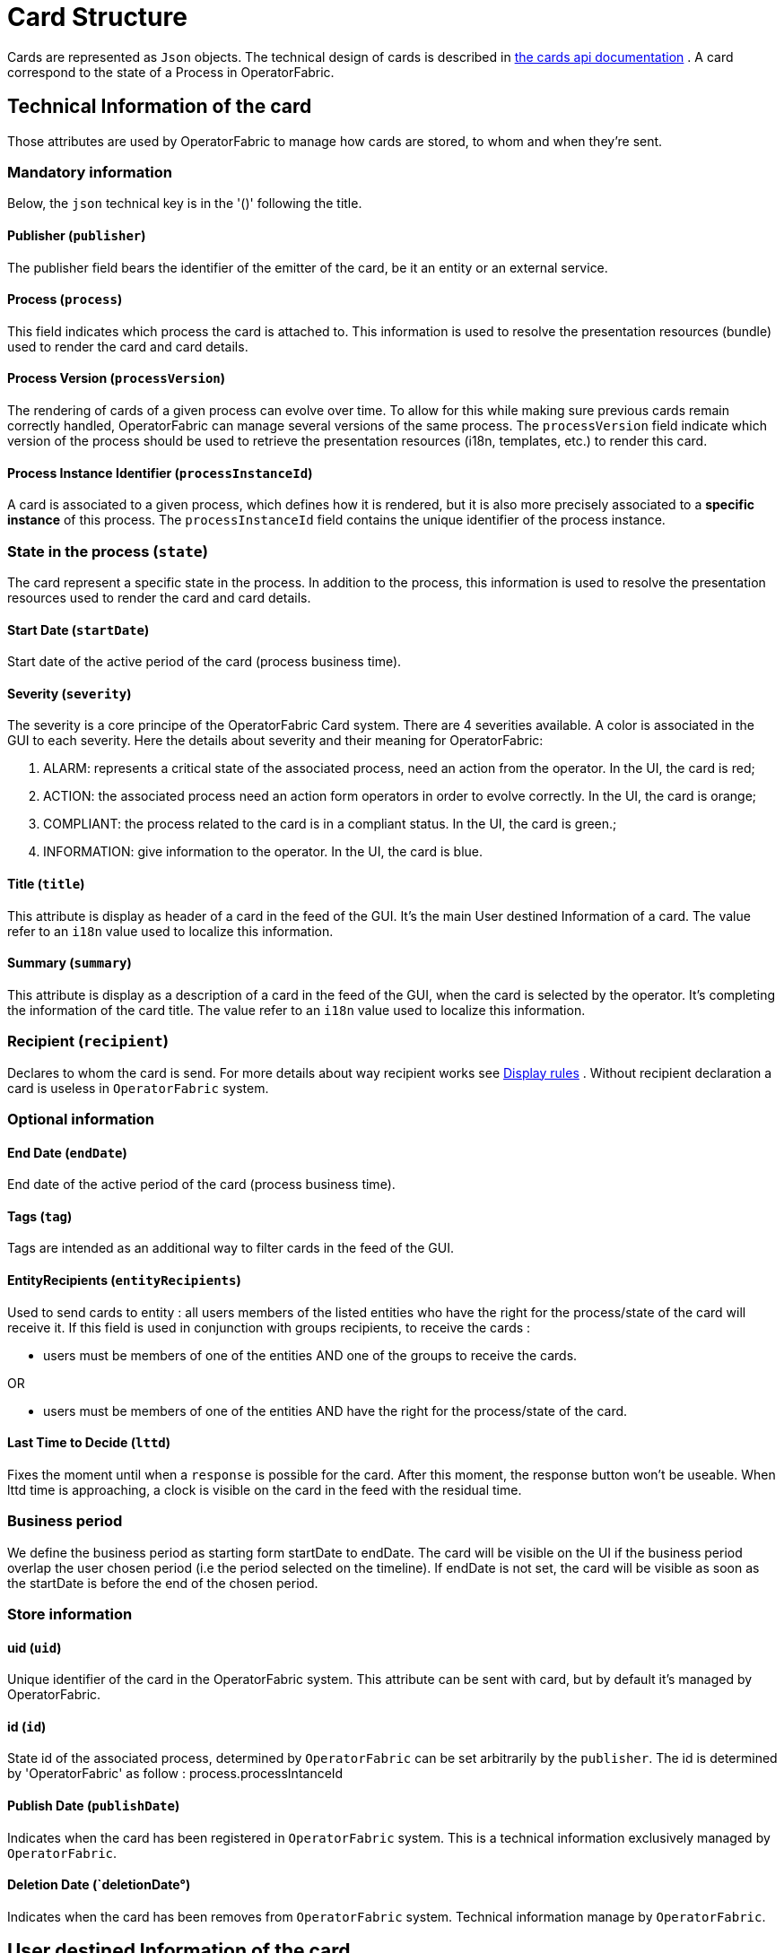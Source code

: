 // Copyright (c) 2018-2020 RTE (http://www.rte-france.com)
// See AUTHORS.txt
// This document is subject to the terms of the Creative Commons Attribution 4.0 International license.
// If a copy of the license was not distributed with this
// file, You can obtain one at https://creativecommons.org/licenses/by/4.0/.
// SPDX-License-Identifier: CC-BY-4.0

//TODO Remove unnecessary anchors
[[card_structure]]
= Card Structure

Cards are represented as `Json` objects. The technical design of cards is described in
ifdef::single-page-doc[link:../api/cards/[the cards api documentation]]
ifndef::single-page-doc[link:{gradle-rootdir}/documentation/current/api/cards/[the cards api documentation]]
. A card correspond to the state of a Process in OperatorFabric.

== Technical Information of the card

Those attributes are used by OperatorFabric to manage how cards are stored, to whom and when they're sent.

=== Mandatory information

Below, the `json` technical key is in the '()' following the title.

==== Publisher (`publisher`)
The publisher field bears the identifier of the emitter of the card, be it an entity or an external service.

[[card_process]]
==== Process (`process`)
This field indicates which process the card is attached to. This information is used to resolve the presentation
resources (bundle) used to render the card and card details.

[[card_process_version]]
==== Process Version (`processVersion`)
The rendering of cards of a given process can evolve over time. To allow for this while making sure previous cards
remain correctly handled, OperatorFabric can manage several versions of the same process.
The `processVersion` field indicate which version of the process should be used to retrieve the presentation resources
(i18n, templates, etc.) to render this card.

==== Process Instance Identifier (`processInstanceId`)
A card is associated to a given process, which defines how it is rendered, but it is also more precisely associated to
a *specific instance* of this process. The `processInstanceId` field contains the unique identifier of the process instance.

=== State in the process (`state`)
The card represent a specific state in the process. In addition to the process, this information is used to resolve the presentation
resources used to render the card and card details.

[[start_date]]
==== Start Date (`startDate`)

Start date of the active period of the card (process business time).

==== Severity (`severity`)

The severity is a core principe of the OperatorFabric Card system. There are 4 severities available.
A color is associated in the GUI to each severity. Here the details about severity and their meaning for OperatorFabric:

1. ALARM: represents a critical state of the associated process, need an action from the operator. In the UI, the card is red;
2. ACTION: the associated process need an action form operators in order to evolve correctly. In the UI, the card is orange;
3. COMPLIANT: the process related to the card is in a compliant status. In the UI, the card is green.;
4. INFORMATION: give information to the operator. In the UI, the card is blue.

[[card_title]]
==== Title (`title`)

This attribute is display as header of a card in the feed of the GUI. It's the main User destined Information of a card. The value refer to an `i18n` value used to localize this information.

[[card_summary]]
==== Summary (`summary`)

This attribute is display as a description of a card in the feed of the GUI, when the card is selected by the operator. It's completing the information of the card title. The value refer to an `i18n` value used to localize this information.

=== Recipient (`recipient`)

Declares to whom the card is send. For more details about way recipient works see
ifdef::single-page-doc[<<display_rules, Display rules>>]
ifndef::single-page-doc[<<{gradle-rootdir}/documentation/current/reference_doc/index.adoc#display_rules, Display rules>>]
. Without recipient declaration a card is useless in `OperatorFabric` system.

=== Optional information



[[end_date]]
==== End Date (`endDate`)

End date of the active period of the card (process business time).

==== Tags (`tag`)

Tags are intended as an additional way to filter cards in the feed of the GUI.

==== EntityRecipients (`entityRecipients`)

Used to send cards to entity : all users members of the listed entities who have the right for the process/state of the card will receive it. If this field is used in conjunction with groups recipients, to receive the cards :

* users must be members of one of the entities AND one of the groups to receive the cards.

OR

* users must be members of one of the entities AND have the right for the process/state of the card.

==== Last Time to Decide (`lttd`)

Fixes the moment until when a `response` is possible for the card. After this moment, the response button won't be useable. When lttd time is approaching, a clock is visible on the card in the feed with the residual time.  

=== Business period 

We define the business period as starting form startDate to endDate.  The card will be visible on the UI if the business period overlap the user chosen period (i.e the period selected on  the timeline). If endDate is not set, the  card will be visible as soon as the startDate is before the end of the chosen period.


=== Store information 

==== uid (`uid`)

Unique identifier of the card in the OperatorFabric system. This attribute can be sent with card, but by default it's managed by OperatorFabric.

==== id (`id`)

State id of the associated process, determined by `OperatorFabric` can be set arbitrarily by the `publisher`. The id is determined by 'OperatorFabric' as follow : process.processIntanceId

==== Publish Date (`publishDate`)

Indicates when the card has been registered in `OperatorFabric` system. This is a technical information exclusively managed by `OperatorFabric`.

==== Deletion Date (`deletionDate°)

Indicates when the card has been removes from `OperatorFabric` system. Technical information manage by `OperatorFabric`.

== User destined Information of the card

There are two kind of User destined information in a card. Some are restricted to the card format, others are defined by the publisher as long as there are encoded in `json` format. 

=== in Card Format

==== Title (`title`)

See
ifdef::single-page-doc[<<card_title, Title>>]
ifndef::single-page-doc[<<{gradle-rootdir}/documentation/current/reference_doc/index.adoc#card_title, Title>>]
.

==== Summary (`summary`)

See
ifdef::single-page-doc[<<card_summary, Summary>>]
ifndef::single-page-doc[<<{gradle-rootdir}/documentation/current/reference_doc/index.adoc#card_summary, Summary>>]
.

=== Custom part

==== Data (`data`)

Determines where custom information is store. The content in this attribute, is purely `publisher` choice.
This content, as long as it's in `json` format can be used to display details. For the way the details are
displayed, see below.


[WARNING]
You must not use dot in json field names. In this case, the card will be refused with following message :
"Error, unable to handle pushed Cards: Map key xxx.xxx contains dots but no replacement was configured!""

== Presentation Information of the card

=== details (`details`)

This attribute is a string of objects containing a `title` attribute which is `i18n` key and a `template` attribute
which refers to a template name contained in the publisher bundle. The bundle in which those resources will be looked
for is the one corresponding to the
ifdef::single-page-doc[<<card_process_version, version>>]
ifndef::single-page-doc[<<{gradle-rootdir}/documentation/current/reference_doc/index.adoc#card_process_version, version>>]
declared in the card for the current
ifdef::single-page-doc[<<card_process, process>>]
ifndef::single-page-doc[<<{gradle-rootdir}/documentation/current/reference_doc/index.adoc#card_process, process>>]
.
If no resource is found, either because there is no bundle for the given version or
there is no resource for the given key, then the corresponding key is displayed in the details section of the GUI.


*example:*

The `TEST` process only has a `0.1` version uploaded in the current `OperatorFabric` system. The `details` value is
`[{"title":{"key":"first.tab.title"},"template":"template0"}]`.

If the `processVersion` of the card is `2` then only the `title` key declared in the `details` array will be displayed
without any translation, i.e. the tab will contains `TEST.2.first.tab.title` and will be empty. If the `l10n` for
the title is not available, then the tab title will be still `TEST.2.first.tab.title` but the template will be computed
and the details section will display the template content.

=== TimeSpans (`timeSpans`)

When the simple startDate and endDate are not enough to characterize your
process business times, you can add a list of TimeSpan to your card. TimeSpans
are rendered in the timeline component as cluster bubbles. This has no effect on the feed
content.

*example :*

to display the card two times in the timeline you can add two TimeSpan to your
card:

....
{
	"publisher":"TSO1",
	"publisherVersion":"0.1",
	"process":"process",
	"processInstanceId":"process-000",
	"startDate":1546297200000,
	"severity":"INFORMATION",
	...
	"timeSpans" : [
        {"start" : 1546297200000},
        {"start" : 1546297500000}
    ]

}
....
In this sample, the card will be displayed twice in the time line. The card
start date will be ignored.


For timeSpans, you can specify an end date but it is not implemented in OperatorFabric (it was intended for future uses but it will be deprecated).
